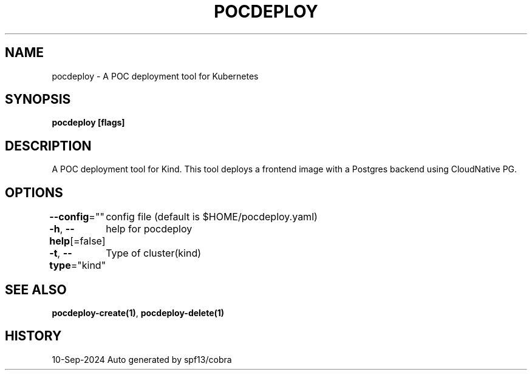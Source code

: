 .nh
.TH "POCDEPLOY" "1" "Sep 2024" "harvey-earth" "pocdeploy Man Page"

.SH NAME
.PP
pocdeploy - A POC deployment tool for Kubernetes


.SH SYNOPSIS
.PP
\fBpocdeploy [flags]\fP


.SH DESCRIPTION
.PP
A POC deployment tool for Kind.
This tool deploys a frontend image with a Postgres backend using CloudNative PG.


.SH OPTIONS
.PP
\fB--config\fP=""
	config file (default is $HOME/pocdeploy.yaml)

.PP
\fB-h\fP, \fB--help\fP[=false]
	help for pocdeploy

.PP
\fB-t\fP, \fB--type\fP="kind"
	Type of cluster(kind)


.SH SEE ALSO
.PP
\fBpocdeploy-create(1)\fP, \fBpocdeploy-delete(1)\fP


.SH HISTORY
.PP
10-Sep-2024 Auto generated by spf13/cobra
